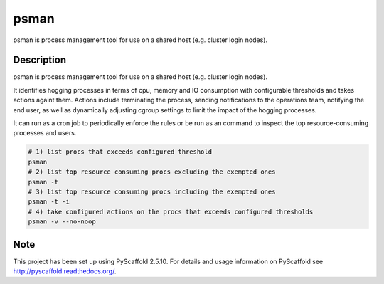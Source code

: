 =====
psman
=====

psman is process management tool for use on a shared host (e.g. cluster login nodes). 


Description
===========

psman is  process management tool for use on a shared host (e.g. cluster login nodes).

It identifies hogging processes in terms of cpu, memory and IO consumption
with configurable thresholds and takes actions againt them. Actions include
terminating the process, sending notifications to the operations team, notifying the end
user, as well as dynamically adjusting cgroup settings to limit the
impact of the hogging processes.

It can run as a cron job to periodically enforce the rules or be run as an command
to inspect the top resource-consuming processes and users.

.. code-block:: shell-session

    # 1) list procs that exceeds configured threshold
    psman
    # 2) list top resource consuming procs excluding the exempted ones
    psman -t
    # 3) list top resource consuming procs including the exempted ones
    psman -t -i
    # 4) take configured actions on the procs that exceeds configured thresholds
    psman -v --no-noop


Note
====

This project has been set up using PyScaffold 2.5.10. For details and usage
information on PyScaffold see http://pyscaffold.readthedocs.org/.

